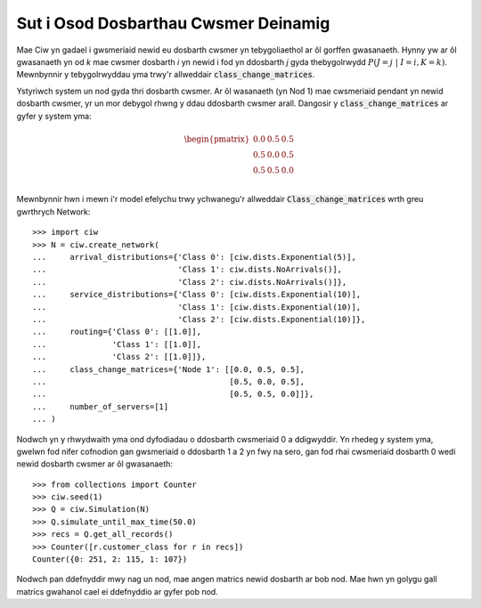 .. _dynamic-classes:

=====================================
Sut i Osod Dosbarthau Cwsmer Deinamig
=====================================

Mae Ciw yn gadael i gwsmeriaid newid eu dosbarth cwsmer yn tebygoliaethol ar ôl gorffen gwasanaeth.
Hynny yw ar ôl gwasanaeth yn od `k` mae cwsmer dosbarth `i` yn newid i fod yn ddosbarth `j` gyda thebygolrwydd :math:`P(J=j \; | \; I=i, K=k)`.
Mewnbynnir y tebygolrwyddau yma trwy'r allweddair :code:`class_change_matrices`.

Ystyriwch system un nod gyda thri dosbarth cwsmer.
Ar ôl wasanaeth (yn Nod 1) mae cwsmeriaid pendant yn newid dosbarth cwsmer, yr un mor debygol rhwng y ddau ddosbarth cwsmer arall.
Dangosir y :code:`class_change_matrices` ar gyfer y system yma:

.. math::

    \begin{pmatrix}
    0.0 & 0.5 & 0.5 \\
    0.5 & 0.0 & 0.5 \\
    0.5 & 0.5 & 0.0 \\
    \end{pmatrix}


Mewnbynnir hwn i mewn i'r model efelychu trwy ychwanegu'r allweddair :code:`Class_change_matrices` wrth greu gwrthrych Network::
    
    >>> import ciw
    >>> N = ciw.create_network(
    ...     arrival_distributions={'Class 0': [ciw.dists.Exponential(5)],
    ...                            'Class 1': ciw.dists.NoArrivals()],
    ...                            'Class 2': ciw.dists.NoArrivals()]},
    ...     service_distributions={'Class 0': [ciw.dists.Exponential(10)],
    ...                            'Class 1': [ciw.dists.Exponential(10)],
    ...                            'Class 2': [ciw.dists.Exponential(10)]},
    ...     routing={'Class 0': [[1.0]],
    ...              'Class 1': [[1.0]],
    ...              'Class 2': [[1.0]]},
    ...     class_change_matrices={'Node 1': [[0.0, 0.5, 0.5],
    ...                                       [0.5, 0.0, 0.5],
    ...                                       [0.5, 0.5, 0.0]]},
    ...     number_of_servers=[1]
    ... )

Nodwch yn y rhwydwaith yma ond dyfodiadau o ddosbarth cwsmeriaid 0 a ddigwyddir.
Yn rhedeg y system yma, gwelwn fod nifer cofnodion gan gwsmeriaid o ddosbarth 1 a 2 yn fwy na sero, gan fod rhai cwsmeriaid dosbarth 0 wedi newid dosbarth cwsmer ar ôl gwasanaeth::

    >>> from collections import Counter
    >>> ciw.seed(1)
    >>> Q = ciw.Simulation(N)
    >>> Q.simulate_until_max_time(50.0)
    >>> recs = Q.get_all_records()
    >>> Counter([r.customer_class for r in recs])
    Counter({0: 251, 2: 115, 1: 107})

Nodwch pan ddefnyddir mwy nag un nod, mae angen matrics newid dosbarth ar bob nod.
Mae hwn yn golygu gall matrics gwahanol cael ei ddefnyddio ar gyfer pob nod.